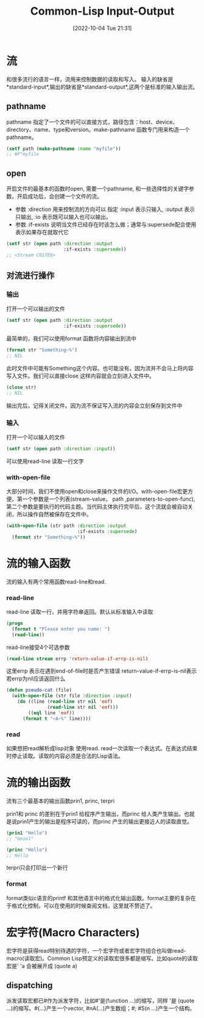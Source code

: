 :PROPERTIES:
:ID:       7F5E65B1-2418-4D6E-A47D-A13DC7CAC345
:TYPE:     sub
:END:
#+startup: latexpreview
#+OPTIONS: author:nil ^:{}
#+HUGO_BASE_DIR: ~/Documents/MyBlogSite
#+HUGO_SECTION: /posts/2022/10
#+HUGO_CUSTOM_FRONT_MATTER: :toc true :math true
#+HUGO_AUTO_SET_LASTMOD: t
#+HUGO_PAIRED_SHORTCODES: admonition
#+HUGO_DRAFT: false
#+DATE: [2022-10-04 Tue 21:31]
#+TITLE:Common-Lisp Input-Output
#+HUGO_TAGS: common-lisp
#+HUGO_CATEGORIES: lisp
#+DESCRIPTION: common lisp I/O 操作
#+begin_export html
<!--more-->
#+end_export
* main topic links :noexport:
[[id:E6B2673A-E80B-4B4C-91A5-2815305DCD54][common lisp]]

* 流
和很多流行的语言一样，流用来控制数据的读取和写入。
输入的缺省是*standard-input*,输出的缺省是*standard-output*,这两个是标准的输入输出流。
** pathname
pathname 指定了一个文件的可以直接方式，路径包含：host、device、directory、name、type和version。make-pathname 函数专门用来构造一个pathname。
#+begin_src lisp
  (setf path (make-pathname :name "myfile"))
  ;; #P"myfile
#+end_src

** open
开启文件的最基本的函数时open, 需要一个pathname, 和一些选择性的关键字参数。开启成功后，会创建一个文件的流。
+ 参数 :direction
  用来控制流的方向可以 指定 :input 表示只输入, :output 表示只输出, :io 表示既可以输入也可以输出。
+ 参数 :if-exists
  说明当文件已经存在时该怎么做；通常与:supersede配合使用表示如果存在就取代它 
#+begin_src lisp
  (setf str (open path :direction :output
                       :if-exists :supersede))
  ;; <Stream C017E6>
#+end_src
** 对流进行操作
*** 输出
打开一个可以输出的文件
#+begin_src lisp
  (setf str (open path :direction :output
                       :if-exists :supersede))
#+end_src
最简单的，我们可以使用format 函数将内容输出到流中
#+begin_src lisp
  (format str "Something~%")
  ;; NIL
#+end_src
此时文件中可能有Something这个内容。也可能没有。因为流并不会马上将内容写入文件。我们可以直接close 这样内容就会立刻进入文件中。
#+begin_src lisp
  (close str)
  ;; NIL
#+end_src
#+attr_shortcode: :type warning :title warning :open true
#+begin_admonition
输出完后，记得关闭文件。因为流不保证写入流的内容会立刻保存到文件中
#+end_admonition
*** 输入
打开一个可以输入的文件
#+begin_src lisp
  (setf str (open path :direction :input))
#+end_src
可以使用read-line 读取一行文字
*** with-open-file
大部分时间，我们不使用open和close来操作文件的I/O。with-open-file宏更方便。第一个参数是一个列表(stream-value， path ,parameters-to-open-func), 第二个参数是要执行的代码主题。当代码主体执行完毕后，这个流就会被自动关闭，所以操作自然被保存在文件中。
#+begin_src lisp
  (with-open-file (str path :direction :output
                            :if-exists :supersede)
    (format str "Something~%"))
#+end_src

* 流的输入函数
流的输入有两个常用函数read-line和read.
*** read-line
read-line 读取一行，并用字符串返回。默认从标准输入中读取
#+begin_src lisp
  (progn
    (format t "Please enter you name: ")
    (read-line))
#+end_src
read-line接受4个可选参数
#+begin_src lisp
  (read-line stream errp 'return-value-if-errp-is-nil)
#+end_src
这里errp 表示在遇到end-of-file时是否产生错误
return-value-if-errp-is-nil表示若errp为nil应该返回什么
#+begin_src lisp
  (defun pseudo-cat (file)
    (with-open-file (str file :direction :input)
      (do ((line (read-line str nil 'eof)
                 (read-line str nil 'eof)))
          ((eql line 'eof))
        (format t "~A~%" line))))
#+end_src
*** read
如果想把read解析成lisp对象 使用read. read一次读取一个表达式。在表达式结束时停止读取。读取的内容必须是合法的Lisp语法。
* 流的输出函数
流有三个最基本的输出函数prin1, princ, terpri

prin1和 princ 的差别在于prin1 给程序产生输出，而princ 给人类产生输出。也就是说prin1产生的输出是程序可读的，而princ 产生的输出更接近人的读取直觉。
#+begin_src lisp
  (prin1 "Hello")
  ;; "Heool"

  (princ "Hello")
  ;; Hello
#+end_src
terpri只会打印出一个新行
*** format
format类似c语言的printf 和其他语言中的格式化输出函数。format主要的复杂在于格式化控制，可以在使用的时候查阅文档，这里就不赘述了。
* 宏字符(Macro Characters)
宏字符是获得read特别待遇的字符，一个宏字符或者宏字符组合也叫做read-macro(读取宏)。Common Lisp预定义的读取宏很多都是缩写。比如quote的读取宏是' 'a 会被展开成 (quote a)
** dispatching
派发读取宏都已#作为派发字符，比如#'是(function ...)的缩写，同样 '是 (quote ...)的缩写。#(...)产生一个vector, #nA(...)产生数组；#\产生一个字符; #S(n ...)产生一个结构。

